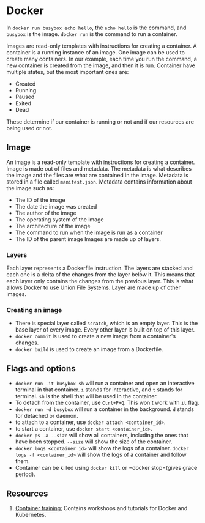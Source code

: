 :PROPERTIES:
:ID:       a1e14f97-926c-4bd6-8be5-756a7feb42f4
:END:

* Docker
In =docker run busybox echo hello=, the =echo hello= is the command, and =busybox= is the image. =docker run= is the command to run a container.

Images are read-only templates with instructions for creating a container. A container is a running instance of an image. One image can be used to create many containers. In our example, each time you run the command, a new container is created from the image, and then it is run.
Container have multiple states, but the most important ones are:
- Created
- Running
- Paused
- Exited
- Dead
These determine if our container is running or not and if our resources are being used or not.
** Image
An image is a read-only template with instructions for creating a container. Image is made out of files and metadata. The metadata is what describes the image and the files are what are contained in the image. Metadata is stored in a file called =manifest.json=.
Metadata contains information about the image such as:
- The ID of the image
- The date the image was created
- The author of the image
- The operating system of the image
- The architecture of the image
- The command to run when the image is run as a container
- The ID of the parent image
  Images are made up of layers.
*** Layers
Each layer represents a Dockerfile instruction. The layers are stacked and each one is a delta of the changes from the layer below it. This means that each layer only contains the changes from the previous layer. This is what allows Docker to use Union File Systems. Layer are made up of other images.
*** Creating an image
+ There is special layer called =scratch=, which is an empty layer. This is the base layer of every image. Every other layer is built on top of this layer.
+ =docker commit= is used to create a new image from a container's changes.
+ =docker build= is used to create an image from a Dockerfile.
** Flags and options
+ =docker run -it busybox sh= will run a container and open an interactive terminal in that container. =i= stands for interactive, and =t= stands for terminal. =sh= is the shell that will be used in the container.
+ To detach from the container, use =Ctrl+P+Q=. This won't work with =it= flag.
+ =docker run -d busybox= will run a container in the background. =d= stands for detached or daemon.
+ to attach to a container, use =docker attach <container_id>=.
+ to start a container, use =docker start <container_id>=.
+ =docker ps -a --size= will show all containers, including the ones that have been stopped. =--size= will show the size of the container.
+ =docker logs <container_id>= will show the logs of a container. =docker logs -f <container_id>= will show the logs of a container and follow them.
+ Container can be killed using =docker kill= or =docker stop=(gives grace period).

** Resources
1. [[https://container.training/][Container training:]] Contains workshops and tutorials for Docker and Kubernetes.
